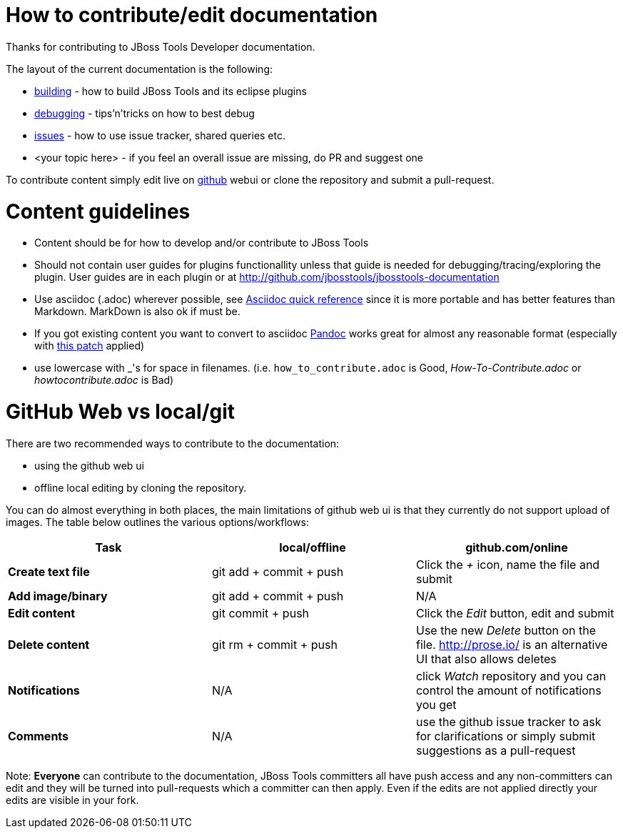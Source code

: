 How to contribute/edit documentation
====================================

Thanks for contributing to JBoss Tools Developer documentation. 

The layout of the current documentation is the following:

- link:building[]  - how to build JBoss Tools and its eclipse plugins
- link:debugging[] - tips'n'tricks on how to best debug
- link:issues[] - how to use issue tracker, shared queries etc.
- <your topic here> - if you feel an overall issue are missing, do PR and suggest one

To contribute content simply edit live on http://github.com[github] webui or clone the repository and submit a pull-request.

Content guidelines
==================

* Content should be for how to develop and/or contribute to JBoss Tools
* Should not contain user guides for plugins functionallity unless that guide is needed for debugging/tracing/exploring the plugin. User guides are in each plugin or at http://github.com/jbosstools/jbosstools-documentation
* Use asciidoc (.adoc) wherever possible, see http://asciidoctor.org/docs/asciidoc-quick-reference[Asciidoc quick reference] since it is more portable and has better features than Markdown. MarkDown is also ok if must be.
* If you got existing content you want to convert to asciidoc http://johnmacfarlane.net/pandoc/[Pandoc] works great for almost any reasonable format (especially with https://github.com/jgm/pandoc/pull/868[this patch] applied)
* use lowercase with _'s for space in filenames. (i.e. `how_to_contribute.adoc` is Good, 'How-To-Contribute.adoc' or 'howtocontribute.adoc' is Bad)

GitHub Web vs local/git
=======================

There are two recommended ways to contribute to the documentation:

- using the github web ui
- offline local editing by cloning the repository. 

You can do almost everything in both places, the main limitations of github web ui is that they currently do not support upload of images.
The table below outlines the various options/workflows:

[options="header"]
|=========================
| *Task* | local/offline | github.com/online 
| *Create text file* | git add + commit + push |  Click the '+' icon, name the file and submit 
| *Add image/binary* | git add + commit + push | N/A
| *Edit content* | git commit + push | Click the 'Edit' button, edit and submit
| *Delete content* | git rm + commit + push | Use the new 'Delete' button on the file. http://prose.io/ is an alternative UI that also allows deletes
| *Notifications* | N/A | click 'Watch' repository and you can control the amount of notifications you get 
| *Comments* | N/A | use the github issue tracker to ask for clarifications or simply submit suggestions as a pull-request
|=========================

Note: *Everyone* can contribute to the documentation, JBoss Tools committers all have push access and any non-committers can 
edit and they will be turned into pull-requests which a committer can then apply. Even if the edits are not applied directly 
your edits are visible in your fork.


